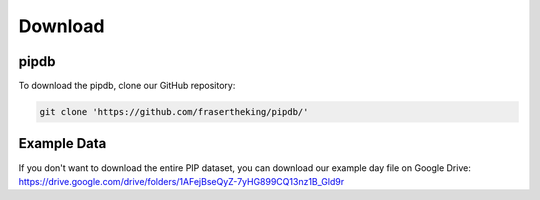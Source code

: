 Download
=====

pipdb
------------
To download the pipdb, clone our GitHub repository:

.. code-block:: python

    git clone 'https://github.com/frasertheking/pipdb/'

Example Data
----------------
If you don't want to download the entire PIP dataset, you can download our example day file on Google Drive: https://drive.google.com/drive/folders/1AFejBseQyZ-7yHG899CQ13nz1B_Gld9r

